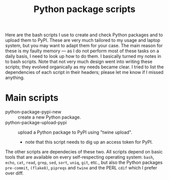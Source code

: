 #+title: Python package scripts

Here are the bash scripts I use to create and check Python packages and to upload them to PyPI.  These are
very much tailored to my usage and laptop system, but you may want to adapt them for your case.  The main
reason for these is my faulty memory --- as I do not perform most of these tasks on a daily basis, I need to
look up how to do them.  I basically turned my notes in to bash scripts.  Note that not very much design went
into writing these scripts; they evolved organically as my needs became clear.  I tried to list the
dependencies of each script in their headers; please let me know if I missed anything.


* Main scripts
- python-package-pypi-new :: create a new Python package.
- python-package-upload-pypi :: upload a Python package to PyPI using "twine upload".
  - note that this script needs to dig up an access token for PyPI.


The other scripts are dependecies of these two.  All scripts depend on basic tools that are available on every
self-respecting operating system: ~bash~, ~echo~, ~cat~, ~read~, ~grep~, ~sed~, ~sort~, ~uniq~, ~git~, etc., but also the Python
packages ~pre-commit~, ~(flake8)~, ~pipreqs~ and ~twine~ and the PERL ~cdif~ which I prefer over diff.


